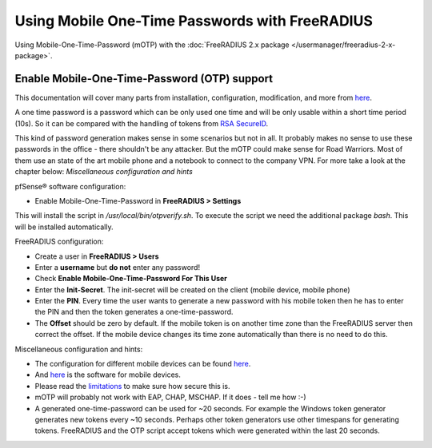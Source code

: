 Using Mobile One-Time Passwords with FreeRADIUS
===============================================

Using Mobile-One-Time-Password (mOTP) with the :doc:`FreeRADIUS 2.x package </usermanager/freeradius-2-x-package>`.

Enable Mobile-One-Time-Password (OTP) support
---------------------------------------------

This documentation will cover many parts from installation,
configuration, modification, and more from
`here <http://motp.sourceforge.net/>`__.

A one time password is a password which can be only used one time and
will be only usable within a short time period (10s). So it can be
compared with the handling of tokens from `RSA SecureID <https://en.wikipedia.org/wiki/SecurID>`__.

This kind of password generation makes sense in some scenarios but not
in all. It probably makes no sense to use these passwords in the office
- there shouldn't be any attacker. But the mOTP could make sense for
Road Warriors. Most of them use an state of the art mobile phone and a
notebook to connect to the company VPN. For more take a look at the
chapter below: *Miscellaneous configuration and hints*

pfSense® software configuration:

-  Enable Mobile-One-Time-Password in **FreeRADIUS > Settings**

This will install the script in */usr/local/bin/otpverify.sh*. To
execute the script we need the additional package *bash*. This will be
installed automatically.

FreeRADIUS configuration:

-  Create a user in **FreeRADIUS > Users**
-  Enter a **username** but **do not** enter any password!
-  Check **Enable Mobile-One-Time-Password For This User**
-  Enter the **Init-Secret**. The init-secret will be created on the
   client (mobile device, mobile phone)
-  Enter the **PIN**. Every time the user wants to generate a new
   password with his mobile token then he has to enter the PIN and then
   the token generates a one-time-password.
-  The **Offset** should be zero by default. If the mobile token is on
   another time zone than the FreeRADIUS server then correct the offset.
   If the mobile device changes its time zone automatically than there
   is no need to do this.

Miscellaneous configuration and hints:

-  The configuration for different mobile devices can be found
   `here <http://motp.sourceforge.net/#3.1>`__.
-  And `here <http://motp.sourceforge.net/#6>`__ is the software for
   mobile devices.
-  Please read the `limitations <http://motp.sourceforge.net/#5>`__ to
   make sure how secure this is.
-  mOTP will probably not work with EAP, CHAP, MSCHAP. If it does - tell
   me how :-)
-  A generated one-time-password can be used for ~20 seconds. For
   example the Windows token generator generates new tokens every ~10
   seconds. Perhaps other token generators use other timespans for
   generating tokens. FreeRADIUS and the OTP script accept tokens which
   were generated within the last 20 seconds.
